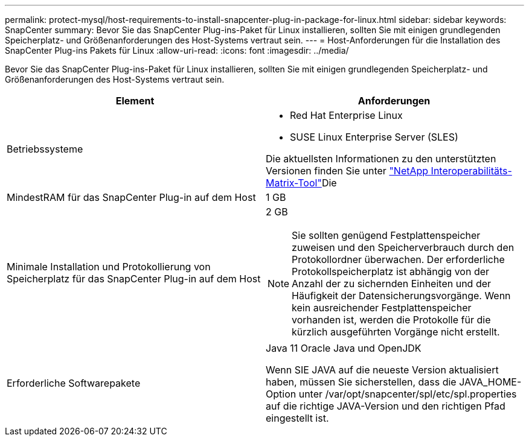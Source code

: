 ---
permalink: protect-mysql/host-requirements-to-install-snapcenter-plug-in-package-for-linux.html 
sidebar: sidebar 
keywords: SnapCenter 
summary: Bevor Sie das SnapCenter Plug-ins-Paket für Linux installieren, sollten Sie mit einigen grundlegenden Speicherplatz- und Größenanforderungen des Host-Systems vertraut sein. 
---
= Host-Anforderungen für die Installation des SnapCenter Plug-ins Pakets für Linux
:allow-uri-read: 
:icons: font
:imagesdir: ../media/


[role="lead"]
Bevor Sie das SnapCenter Plug-ins-Paket für Linux installieren, sollten Sie mit einigen grundlegenden Speicherplatz- und Größenanforderungen des Host-Systems vertraut sein.

|===
| Element | Anforderungen 


 a| 
Betriebssysteme
 a| 
* Red Hat Enterprise Linux
* SUSE Linux Enterprise Server (SLES)


Die aktuellsten Informationen zu den unterstützten Versionen finden Sie unter https://imt.netapp.com/imt/imt.jsp?components=180320;180338;&solution=1257&isHWU&src=IMT["NetApp Interoperabilitäts-Matrix-Tool"]Die



 a| 
MindestRAM für das SnapCenter Plug-in auf dem Host
 a| 
1 GB



 a| 
Minimale Installation und Protokollierung von Speicherplatz für das SnapCenter Plug-in auf dem Host
 a| 
2 GB


NOTE: Sie sollten genügend Festplattenspeicher zuweisen und den Speicherverbrauch durch den Protokollordner überwachen. Der erforderliche Protokollspeicherplatz ist abhängig von der Anzahl der zu sichernden Einheiten und der Häufigkeit der Datensicherungsvorgänge. Wenn kein ausreichender Festplattenspeicher vorhanden ist, werden die Protokolle für die kürzlich ausgeführten Vorgänge nicht erstellt.



 a| 
Erforderliche Softwarepakete
 a| 
Java 11 Oracle Java und OpenJDK

Wenn SIE JAVA auf die neueste Version aktualisiert haben, müssen Sie sicherstellen, dass die JAVA_HOME-Option unter /var/opt/snapcenter/spl/etc/spl.properties auf die richtige JAVA-Version und den richtigen Pfad eingestellt ist.

|===